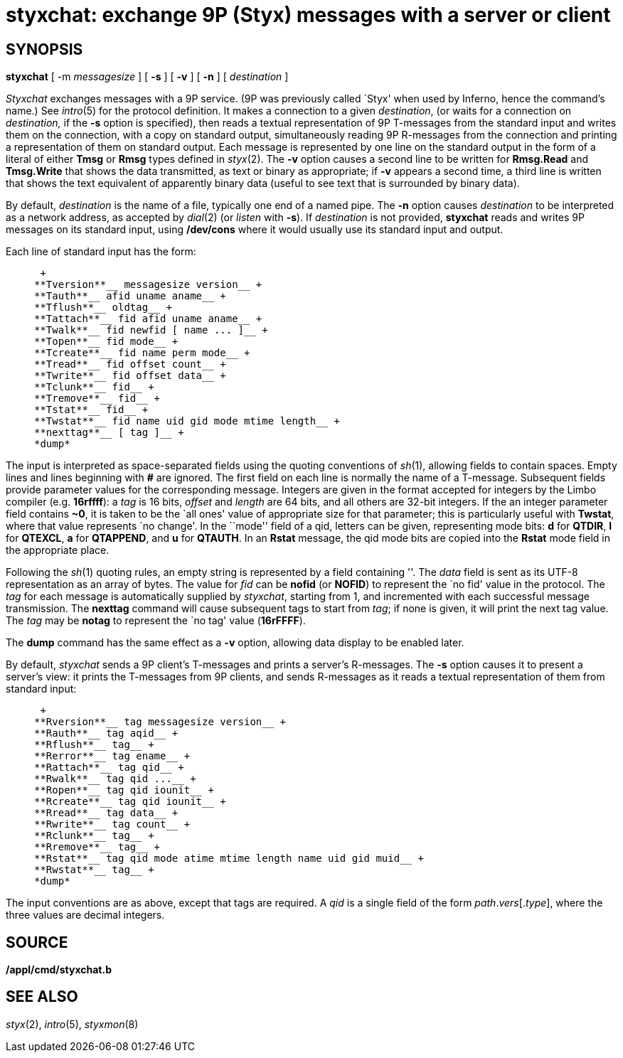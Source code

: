 = styxchat: exchange 9P (Styx) messages with a server or client

== SYNOPSIS

*styxchat* [ -m__ messagesize__ ] [ *-s* ] [ *-v* ] [ *-n* ] [
_destination_ ]


_Styxchat_ exchanges messages with a 9P service. (9P was previously
called `Styx' when used by Inferno, hence the command's name.) See
_intro_(5) for the protocol definition. It makes a connection to a given
_destination_, (or waits for a connection on _destination,_ if the *-s*
option is specified), then reads a textual representation of 9P
T-messages from the standard input and writes them on the connection,
with a copy on standard output, simultaneously reading 9P R-messages
from the connection and printing a representation of them on standard
output. Each message is represented by one line on the standard output
in the form of a literal of either *Tmsg* or *Rmsg* types defined in
_styx_(2). The *-v* option causes a second line to be written for
*Rmsg.Read* and *Tmsg.Write* that shows the data transmitted, as text or
binary as appropriate; if *-v* appears a second time, a third line is
written that shows the text equivalent of apparently binary data (useful
to see text that is surrounded by binary data).

By default, _destination_ is the name of a file, typically one end of a
named pipe. The *-n* option causes _destination_ to be interpreted as a
network address, as accepted by _dial_(2) (or _listen_ with *-s*). If
_destination_ is not provided, *styxchat* reads and writes 9P messages
on its standard input, using */dev/cons* where it would usually use its
standard input and output.

Each line of standard input has the form:

___________________________________________________
 +
**Tversion**__ messagesize version__ +
**Tauth**__ afid uname aname__ +
**Tflush**__ oldtag__ +
**Tattach**__ fid afid uname aname__ +
**Twalk**__ fid newfid [ name ... ]__ +
**Topen**__ fid mode__ +
**Tcreate**__ fid name perm mode__ +
**Tread**__ fid offset count__ +
**Twrite**__ fid offset data__ +
**Tclunk**__ fid__ +
**Tremove**__ fid__ +
**Tstat**__ fid__ +
**Twstat**__ fid name uid gid mode mtime length__ +
**nexttag**__ [ tag ]__ +
*dump*
___________________________________________________

The input is interpreted as space-separated fields using the quoting
conventions of _sh_(1), allowing fields to contain spaces. Empty lines
and lines beginning with *#* are ignored. The first field on each line
is normally the name of a T-message. Subsequent fields provide parameter
values for the corresponding message. Integers are given in the format
accepted for integers by the Limbo compiler (e.g. *16rffff*): a _tag_ is
16 bits, _offset_ and _length_ are 64 bits, and all others are 32-bit
integers. If the an integer parameter field contains *~0*, it is taken
to be the `all ones' value of appropriate size for that parameter; this
is particularly useful with *Twstat*, where that value represents `no
change'. In the ``mode'' field of a qid, letters can be given,
representing mode bits: *d* for *QTDIR*, *l* for *QTEXCL*, *a* for
*QTAPPEND*, and *u* for *QTAUTH*. In an *Rstat* message, the qid mode
bits are copied into the *Rstat* mode field in the appropriate place.

Following the _sh_(1) quoting rules, an empty string is represented by a
field containing ''. The _data_ field is sent as its UTF-8
representation as an array of bytes. The value for _fid_ can be *nofid*
(or *NOFID*) to represent the `no fid' value in the protocol. The _tag_
for each message is automatically supplied by _styxchat_, starting from
1, and incremented with each successful message transmission. The
*nexttag* command will cause subsequent tags to start from _tag_; if
none is given, it will print the next tag value. The _tag_ may be
*notag* to represent the `no tag' value (*16rFFFF*).

The *dump* command has the same effect as a *-v* option, allowing data
display to be enabled later.

By default, _styxchat_ sends a 9P client's T-messages and prints a
server's R-messages. The *-s* option causes it to present a server's
view: it prints the T-messages from 9P clients, and sends R-messages as
it reads a textual representation of them from standard input:

_________________________________________________________________
 +
**Rversion**__ tag messagesize version__ +
**Rauth**__ tag aqid__ +
**Rflush**__ tag__ +
**Rerror**__ tag ename__ +
**Rattach**__ tag qid__ +
**Rwalk**__ tag qid ...__ +
**Ropen**__ tag qid iounit__ +
**Rcreate**__ tag qid iounit__ +
**Rread**__ tag data__ +
**Rwrite**__ tag count__ +
**Rclunk**__ tag__ +
**Rremove**__ tag__ +
**Rstat**__ tag qid mode atime mtime length name uid gid muid__ +
**Rwstat**__ tag__ +
*dump*
_________________________________________________________________

The input conventions are as above, except that tags are required. A
_qid_ is a single field of the form _path_._vers_[._type_], where the
three values are decimal integers.

== SOURCE

*/appl/cmd/styxchat.b*

== SEE ALSO

_styx_(2), _intro_(5), _styxmon_(8)

